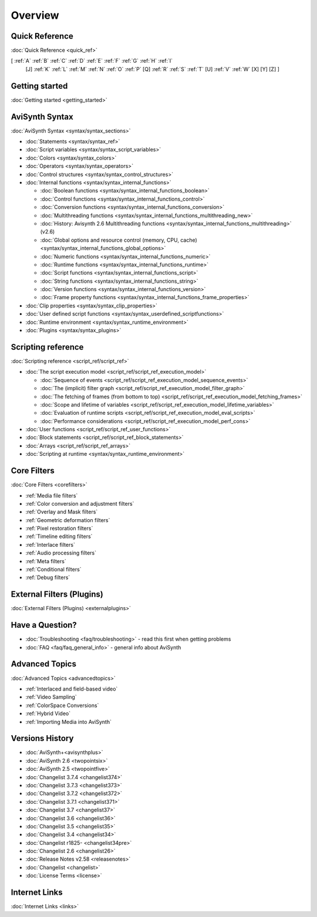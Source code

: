 
Overview
========


Quick Reference
---------------

:doc:`Quick Reference <quick_ref>`

[ :ref:`A` :ref:`B` :ref:`C` :ref:`D` :ref:`E` :ref:`F` :ref:`G` :ref:`H` :ref:`I`
  [J] :ref:`K` :ref:`L` :ref:`M` :ref:`N` :ref:`O` :ref:`P` [Q] :ref:`R`
  :ref:`S` :ref:`T` [U] :ref:`V` :ref:`W` [X] [Y] [Z] ]


Getting started
----------------------------------------

:doc:`Getting started <getting_started>`


AviSynth Syntax
---------------

:doc:`AviSynth Syntax <syntax/syntax_sections>`

-   :doc:`Statements <syntax/syntax_ref>`
-   :doc:`Script variables <syntax/syntax_script_variables>`
-   :doc:`Colors <syntax/syntax_colors>`
-   :doc:`Operators <syntax/syntax_operators>`
-   :doc:`Control structures <syntax/syntax_control_structures>`
-   :doc:`Internal functions <syntax/syntax_internal_functions>`

    -   :doc:`Boolean functions <syntax/syntax_internal_functions_boolean>`
    -   :doc:`Control functions <syntax/syntax_internal_functions_control>`
    -   :doc:`Conversion functions <syntax/syntax_internal_functions_conversion>`
    -   :doc:`Multithreading functions <syntax/syntax_internal_functions_multithreading_new>`
    -   :doc:`History: Avisynth 2.6 Multithreading functions <syntax/syntax_internal_functions_multithreading>` (v2.6)
    -   :doc:`Global options and resource control (memory, CPU, cache) <syntax/syntax_internal_functions_global_options>`
    -   :doc:`Numeric functions <syntax/syntax_internal_functions_numeric>`
    -   :doc:`Runtime functions <syntax/syntax_internal_functions_runtime>`
    -   :doc:`Script functions <syntax/syntax_internal_functions_script>`
    -   :doc:`String functions <syntax/syntax_internal_functions_string>`
    -   :doc:`Version functions <syntax/syntax_internal_functions_version>`
    -   :doc:`Frame property functions <syntax/syntax_internal_functions_frame_properties>`

-   :doc:`Clip properties <syntax/syntax_clip_properties>`
-   :doc:`User defined script functions <syntax/syntax_userdefined_scriptfunctions>`
-   :doc:`Runtime environment <syntax/syntax_runtime_environment>`
-   :doc:`Plugins <syntax/syntax_plugins>`


Scripting reference
-------------------

:doc:`Scripting reference <script_ref/script_ref>`

-   :doc:`The script execution model <script_ref/script_ref_execution_model>`

    -   :doc:`Sequence of events <script_ref/script_ref_execution_model_sequence_events>`
    -   :doc:`The (implicit) filter graph <script_ref/script_ref_execution_model_filter_graph>`
    -   :doc:`The fetching of frames (from bottom to top) <script_ref/script_ref_execution_model_fetching_frames>`
    -   :doc:`Scope and lifetime of variables <script_ref/script_ref_execution_model_lifetime_variables>`
    -   :doc:`Evaluation of runtime scripts <script_ref/script_ref_execution_model_eval_scripts>`
    -   :doc:`Performance considerations <script_ref/script_ref_execution_model_perf_cons>`

-   :doc:`User functions <script_ref/script_ref_user_functions>`
-   :doc:`Block statements <script_ref/script_ref_block_statements>`
-   :doc:`Arrays <script_ref/script_ref_arrays>`
-   :doc:`Scripting at runtime <syntax/syntax_runtime_environment>`


Core Filters
------------

:doc:`Core Filters <corefilters>`

-   :ref:`Media file filters`
-   :ref:`Color conversion and adjustment filters`
-   :ref:`Overlay and Mask filters`
-   :ref:`Geometric deformation filters`
-   :ref:`Pixel restoration filters`
-   :ref:`Timeline editing filters`
-   :ref:`Interlace filters`
-   :ref:`Audio processing filters`
-   :ref:`Meta filters`
-   :ref:`Conditional filters`
-   :ref:`Debug filters`


External Filters (Plugins)
---------------------------------------------------

:doc:`External Filters (Plugins) <externalplugins>`


Have a Question?
----------------

-   :doc:`Troubleshooting <faq/troubleshooting>` - read this first when getting problems
-   :doc:`FAQ <faq/faq_general_info>` - general info about AviSynth


Advanced Topics
---------------

:doc:`Advanced Topics <advancedtopics>`

-   :ref:`Interlaced and field-based video`
-   :ref:`Video Sampling`
-   :ref:`ColorSpace Conversions`
-   :ref:`Hybrid Video`
-   :ref:`Importing Media into AviSynth`


Versions History
----------------

-   :doc:`AviSynth+<avisynthplus>`
-   :doc:`AviSynth 2.6 <twopointsix>`
-   :doc:`AviSynth 2.5 <twopointfive>`
-   :doc:`Changelist 3.7.4 <changelist374>`
-   :doc:`Changelist 3.7.3 <changelist373>`
-   :doc:`Changelist 3.7.2 <changelist372>`
-   :doc:`Changelist 3.7.1 <changelist371>`
-   :doc:`Changelist 3.7 <changelist37>`
-   :doc:`Changelist 3.6 <changelist36>`
-   :doc:`Changelist 3.5 <changelist35>`
-   :doc:`Changelist 3.4 <changelist34>`
-   :doc:`Changelist r1825- <changelist34pre>`
-   :doc:`Changelist 2.6 <changelist26>`
-   :doc:`Release Notes v2.58 <releasenotes>`
-   :doc:`Changelist <changelist>`
-   :doc:`License Terms <license>`


Internet Links
--------------

:doc:`Internet Links <links>`
